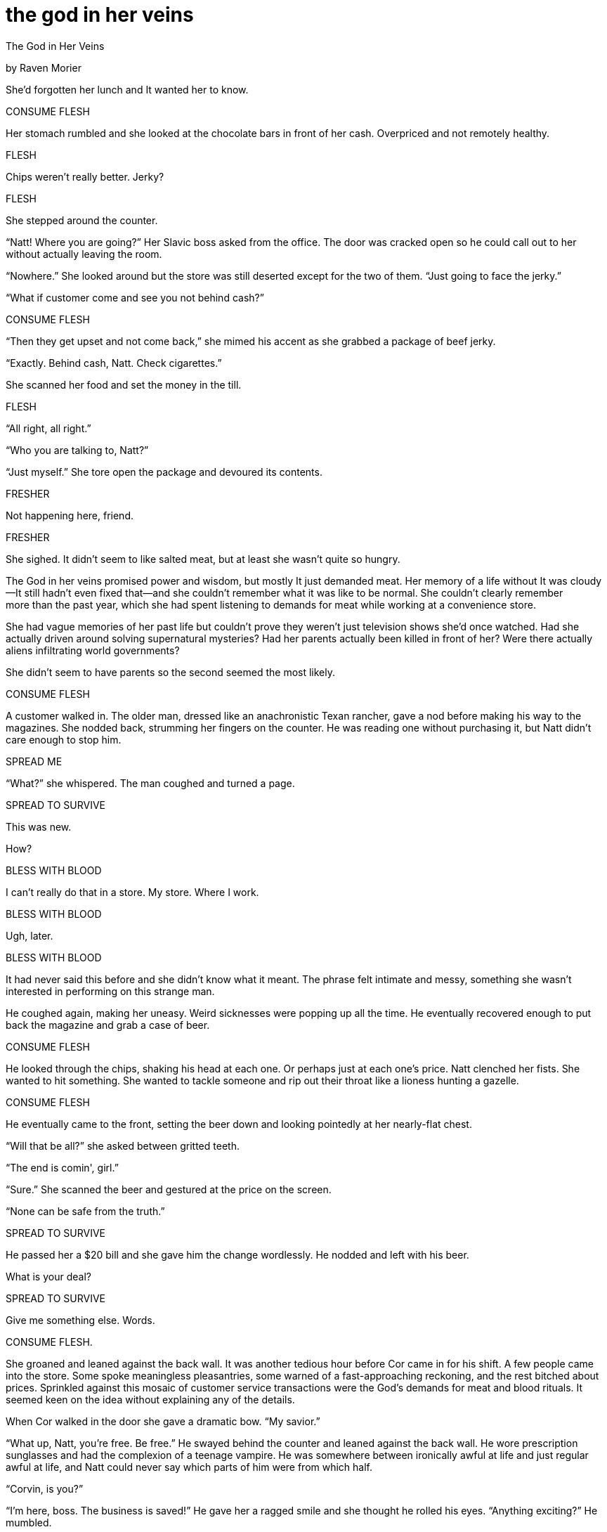 the god in her veins
====================

The God in Her Veins

by Raven Morier

She'd forgotten her lunch and It wanted her to know.

CONSUME FLESH

Her stomach rumbled and she looked at the chocolate bars in front of her
cash. Overpriced and not remotely healthy.

FLESH

Chips weren't really better. Jerky?

FLESH

She stepped around the counter.

“Natt! Where you are going?” Her Slavic boss asked from the office. The
door was cracked open so he could call out to her without actually
leaving the room.

“Nowhere.” She looked around but the store was still deserted except for
the two of them. “Just going to face the jerky.”

“What if customer come and see you not behind cash?”

CONSUME FLESH

“Then they get upset and not come back,” she mimed his accent as she
grabbed a package of beef jerky.

“Exactly. Behind cash, Natt. Check cigarettes.”

She scanned her food and set the money in the till.

FLESH

“All right, all right.”

“Who you are talking to, Natt?”

“Just myself.” She tore open the package and devoured its contents.

FRESHER

Not happening here, friend.

FRESHER

She sighed. It didn't seem to like salted meat, but at least she wasn't
quite so hungry.

The God in her veins promised power and wisdom, but mostly It
just demanded meat. Her memory of a life without It was cloudy—It still
hadn't even fixed that—and she couldn't remember what it was like to be
normal. She couldn't clearly remember more than the past year, which she
had spent listening to demands for meat while working at a convenience
store.

She had vague memories of her past life but couldn't prove they weren't
just television shows she'd once watched. Had she actually driven around
solving supernatural mysteries? Had her parents actually been killed in
front of her? Were there actually aliens infiltrating world governments?

She didn't seem to have parents so the second seemed the most likely.

CONSUME FLESH

A customer walked in. The older man, dressed like an anachronistic Texan
rancher, gave a nod before making his way to the magazines. She nodded
back, strumming her fingers on the counter. He was reading one without
purchasing it, but Natt didn't care enough to stop him.

SPREAD ME

“What?” she whispered. The man coughed and turned a page.

SPREAD TO SURVIVE

This was new.

How?

BLESS WITH BLOOD

I can't really do that in a store. My store. Where I work.

BLESS WITH BLOOD

Ugh, later.

BLESS WITH BLOOD

It had never said this before and she didn't know what it meant. The
phrase felt intimate and messy, something she wasn't interested in
performing on this strange man.

He coughed again, making her uneasy. Weird sicknesses were popping up
all the time. He eventually recovered enough to put back the magazine
and grab a case of beer.

CONSUME FLESH

He looked through the chips, shaking his head at each one. Or perhaps
just at each one's price. Natt clenched her fists. She wanted to hit
something. She wanted to tackle someone and rip out their throat like
a lioness hunting a gazelle.

CONSUME FLESH

He eventually came to the front, setting the beer down and looking
pointedly at her nearly-flat chest.

“Will that be all?” she asked between gritted teeth.

“The end is comin', girl.”

“Sure.” She scanned the beer and gestured at the price on the screen.

“None can be safe from the truth.”

SPREAD TO SURVIVE

He passed her a $20 bill and she gave him the change wordlessly. He
nodded and left with his beer.

What is your deal?

SPREAD TO SURVIVE

Give me something else. Words.

CONSUME FLESH.

She groaned and leaned against the back wall. It was another tedious
hour before Cor came in for his shift. A few people came into the store.
Some spoke meaningless pleasantries, some warned of a fast-approaching
reckoning, and the rest bitched about prices. Sprinkled against this
mosaic of customer service transactions were the God’s demands for meat
and blood rituals. It seemed keen on the idea without explaining any of
the details.

When Cor walked in the door she gave a dramatic bow. “My savior.”

“What up, Natt, you're free. Be free.” He swayed behind the counter and
leaned against the back wall. He wore prescription sunglasses and had
the complexion of a teenage vampire. He was somewhere between ironically
awful at life and just regular awful at life, and Natt could never say
which parts of him were from which half.

“Corvin, is you?”

“I'm here, boss. The business is saved!” He gave her a ragged smile and
she thought he rolled his eyes. “Anything exciting?” He mumbled.

“Nope. Literally nothing. Oh, wait, no, there are some creeps in town
who are talking about the truth coming for us. Or the apocalypse. Or
something.”

He snorted. “Yeah, got that yesterday. Weird religious freaks, although
I didn't see any crosses on 'em or anything. Must be some convention in
town.”

“In this town?”

“Who knows? Maybe we missed an alien landing and they're alien nerds. Or
they're aliens.”

CONSUME FLESH

Her stomach growled and Natt said, “I'm sure we can get to the bottom of
this but I'm starved.”

“Well, I'll update you if any aliens come lookin' for booze.”

“Thanks. I'm going for break!” She called back and got a garbled phrase
that was presumably an acknowledgment.

She waved at Cor and walked up the street to a chip stand. The streets
were as dead as usual, although the people she did notice seemed
strange. She couldn't decide if she just didn't know her neighbors, or
if they were from out of town.

FLESH

I'm on it.

She bought a triple burger with bacon and the God in her veins seemed
appeased. She felt rather than heard a contented vibration, rather like
a cat's purr. As she finished the burger and started appreciating the
beautiful day in relative silence, she decided to try asking it, How do
I bless with blood?

FIND A HOST AND JOIN THE HOST TO US

How?

FIND A HOST

What sort of host?

UNINFECTED BY METAL, TREES, OR LIES

I don't understand any of that.

CONSUME FLESH

I literally just did!

CONSUME FLESH

Natt got back up and threw out her garbage. Across the street was a
small bookshop she liked to browse, but first she pulled out a pocket
mirror and made sure her face was clean and as pretty as it could get.
She didn't care enough to put on makeup, so she shrugged and decided she
was “as good as it gets”.

As she entered, a bell above the door announced her arrival. Rose peeked
out from behind a shelf, smiled, and vanished again. Her hair was dyed a
lovely purple that matched her purple lace collar. Her face was
strangely familiar yet utterly unplaceable; Natt had never gotten the
courage to ask if they'd met somewhere else, but the other woman had
never acted as if they had.

Violin music played from a speaker in the front and the place was empty
except for them.

“Busy day?” Natt asked.

“Busy as ever. I think sales burst into the double digits today.”

Natt looked at the nearest shelf, barely reading the titles. She always
left with a romance novel, something she could read in a night. But she
still liked the look and smell of all these old books living together,
and the covers of things she'd never heard of and would likely never
read.

“Did you end up seeing that frog exhibit?”

Rose reappeared from behind the shelf, one arm full of books. “Yeah, it
was pretty good. Worth seeing once, certainly. You should check it out
before it leaves town.”

“Yeah, maybe.” She picked up a book and had to grin at the cover. A
dreadful fantasy book featuring the titled hero Baron Knight as he
fought off monsters and won the affection of some swooning maiden who
was... from the future?

“They're actually all right,” Rose said, nodding at it. “If you can get
past some groan-worthy male power-fantasy crap and the occasional
explosion of flowery prose.”

“I'm not sure I could get past that.”

“Well, not for everyone. There's a romance between him and the girl,
though.” She wiggled her eyebrows and Natt blushed, looking back to the
cover.

“Yeah, but it's hardly the focus, is it?”

BLESS WITH BLOOD

“No, not really. It's pretty forced.” She placed books on the shelves to
either side of them and Natt swallowed, trying to moisten her
suddenly-dry mouth.

“Hey, are you... doing anything tonight?”

“Dinner with my sister.” She frowned, but didn't look up from the books.
“Why do you ask?”

“Oh, ah, no reason. So you recommend this book, then?”

A smile. “Yeah. It's that ‘so bad it's good’ sort of thing. Lots of neat
concepts, though, particularly the demonology.”

“Well, I'll see if Baron Knight is all he's cracked up to be then.” She
held up the book as Rose placed her last one down.

“Just a dollar for this piece of art.”

Natt pulled out a pile of coins and handed her 4 quarters, smiling
apologetically. “I'll tell you how it is.”

“You better!” The other woman disappeared into the back and Natt left
with a sigh.

BLESS WITH BLOOD

“I'm trying to get someone, but I'm... not very good at it.” Or a lot of
things, she thought.

She returned to work 5 minutes early. Cor looked as if he hadn't so much
as moved except to grab a magazine. Something about scandals and famous
people.

“What up, Cor,” she said, swaying like a flamboyant drunk. He waved a
hand dismissively.

“Boss is gone, so I've just been here.”

“Any more freaks?”

“Naw. Well, nobody strange in the strange sort of way at least. Just the
usual sort of hicks and yuppies.”

BLESS WITH BLOOD

She grimaced. Cor was in the uncanny valley of intimacy, neither a
stranger nor someone with whom she shared any real spiritual connection.
To do something involving bodily fluids, she felt that it had to be on
either end of the spectrum or it would just be weird. Still, he did seem
to meet a lot of people...

“You going out tonight?”

“Probably,” he said, looking taken aback. “Are you thinking of actually
doing something outside work and home?”

“Shut up, and yes. Where are you going tonight?”

“I'm going down to the harbour.”

“Harbour? Ugh.”

“Fine, don't come.”

“No, no, just... the harbour?”

“Yeah, cheap bars, cheap drinks, cheap people.”

“All right, fine. I'm in.”

“Sweet. I'm off at 4 and going down at 5.”

“Isn't... that early?”

“Natt, please, trust me. You want to get a head start on these things.”

“All right.”

He nodded at the book she still had in her hands and asked, “You're
reading Baron Knight?”

“Just bought it. Is it any good?”

“It's the greatest and stupidest work of our times. Neat magic
mechanics, though.”

“Yeah, Rose was saying something like that—she's the girl who works at
the book store. She mentioned the demonology.”

“Yeah. Almost believable, you know? If it isn't aliens in the
government, it must be some sort of gooey demons that possess wolves and
bears and stuff.”

“How would wolves and bears infiltrate government?”

“By switching hosts, obviously.” He gave her what was probably a pointed
look, but with his glasses on it was largely lost on her. With a shrug,
he picked up his magazine and kept reading.

She looked at the book in her hands and frowned. It completely
transected her limited social life and it made her uncomfortable, like
she had something gross on her face and no one was telling her.
Determined to join whatever skeezy club Baron Knight readers enjoyed,
she cracked open the book and read.

Baron Knight was responding to rumours of monsters in rural
France—evidently he was some sort of expert on monsters. Before the
first chapter ended he was surrounded by five demonic wolves, which he
would dispatch with his bare hands by the middle of chapter two. He made
atrocious puns the wolves didn't seem to appreciate and which flew above
the heads of the dim-witted villagers he would later rescue from
similarly unnatural wolves.

The characters were shallow and the plot poorly planned, but the world
seemed eerily real. Cor and Natt alternated serving customers and she
managed to burn through a good quarter of the book before her shift
ended. Baton Knight was on his way to investigate a mysterious cult
outside the village and she was on her way to go lie on a couch for 3
hours.

“How dressed up should I be?”

“I'm going to wear a band shirt and jeans.”

“I see. I'll work from that.”

“See you at 5.”

When she got in the door she stripped down to shower, even though work
had not been particularly strenuous. She put on a purple dress she never
got to wear—simple but pretty, and perfectly casual or semi-formal as
the situation demanded.

Natt didn't want to bother with make up and her hair dried straight,
just the way she liked. She would have preferred curls, but not enough
to justify the effort. Instead she could look at short curly hair like
Rose's and appreciate it vicariously..

Left to her own devices, she collapsed on her couch and read.

When Baron Knight reached the cultists, the head cultist accused him of
standing in the way of progress.

“No progress can be made while you're so blatantly infected.”

“Infected by what?” The cultist asked, as if humouring a child.

Baron Knight pointed at the glowing trunk in the middle of their cave,
massive, ancient, and emitting demonic magic.

“Infected by the Tree.”

Natt shut the book and tossed it away.

Infected by the Tree.

The God in her veins was silent now, not offering any connection between
Itself and this trashy piece of fiction. Or quasi-fiction, at least.

She checked her phone for the time and decided to go for it. Flats on
feet, book in purse, she darted out the door.

It was 15 minutes either way and she debated whom she'd visit. Cor had
known about the books, but if their boss was back they could hardly talk
about them until he was off, which wasn't for another two hours.

So as she stepped into the bookshop she was relieved to find it empty as
ever.

“Back again?” Rose asked, looking up from an open book on her counter.
“How was it?” She looked over Natt's dress with approval.

Natt blushed and said, “I haven't finished yet.” She walked up to the
counter and tried to remember her plan of attack but Rose's eyes,
familiar but all the wrong colour, made her forget everything.

“Oh, pity. Good so far, though?”

“Yeah, yeah. Tacky, but good.”

“That about sums it up. Where are you at?”

“Uh, he's at the cultists in that cave.”

“Oh, yeah. That fight is absurd.” She smiled and Natt tried to smile
back, but the other girl's lips curved with ease and her eyes glittered
with something bordering magic. And Natt... well, she couldn't see
herself but she imagined she was basically the antithesis of visual
charm.

“Listen, you know that bit where he says, ‘you're infected by the Tree’,
does he ever mention... other kinds of infections?”

Rose asked slowly, “Like what other kinds?”

“Ah, like... Metal. Or Lies. ‘Infected by Lies’ or something like that.”

“Any others?”

She looked at the ceiling. “No? Just those three. Trees, Lies, Metal.”

CORRUPT AND DESTROY

Natt shook, the voice a rattling command in the centre of her head. Rose
stepped around the counter and touched her arm. Her hand felt cool and
calming, and for a moment her head was clear and her own. But she
couldn't recall a thing before the hot, damp of the God returned to her.

“How did you—”

“I don't think you're well,” Rose said, walking off to the front door.
Natt raised a hand after her, the voice in her head returning in full
force.

CORRUPT AND DESTROY

“I have teas at my place that might make you feel better.”

Her heart skipped and Natt couldn't speak.

“I was just about to close anyways.”

“Your sister,” she managed. Her voice was a croak, her blood was
rushing.

“Oh, don't worry, I can see her another day. She'll understand.”

Rose locked the door and flipped the OPEN sign to CLOSED. She returned
and grabbed her by the hand, filling her again with a sort of inner
peace.

(corrupt and destroy)

The voice was barely an echo, no life-altering presence but a mere
nuisance to be dealt with in good time.

“Just out the back.”

“Lead on.”

(corrupt and destroy)

Rose kept hold of her hand and the voice remained partially muted, if
not gone entirely. Her home was nearby, a cute cottage-like thing
surrounded by plants and dominated by a large ash tree in the front
yard.

“You live on your own?”

“Yes.”

“How—” She wanted to ask how she could afford this home and the shop,
but it seemed rude. “How long have you been here?”

“About 9 years now. Time really flies, huh?”

“Yeah.” Natt looked at the tree as Rose fished for keys. Had the tree in
the cultist's cave been an ash? She couldn't remember, but it didn't
seem wrong.

“Forgive the mess,” she said, ushering her guest past piles of books
into the kitchen which was in a similar state. The whole thing seemed an
extension of her store if it had been overrun by potted and hanging
plants. “I love your dress, by the way. It makes you look so pretty.”

“Oh, thanks,” she mumbled. Rose sat her down at a wooden table with 3
wooden chairs. She filled an electric kettle and plugged it in. One
cupboard was full of teas and she pulled out two bags full of purple
crystals the colour of Natt's dress and the colour of Rose's hair.

“Oh, we match,” she said, instantly hating herself for her own inanity.

But Rose gave a small laugh. “It really is my favourite colour.” She sat
down and folded her hands in front of her. “So.”

“So?”

“How long have you been hearing voices?”

“Oh! What? I never—” Rose held up a hand and shook her head.

“Let's be honest. You've got some sort of fluid parasite in you making
weird requests, right?”

“Yes. Yes I do.” She narrowed her eyes, but Rose simply smiled.

CORRUPT AND DESTROY

Rose wasn't angry or frightened or even particularly concerned. This was
just an everyday thing, apparently, having a God in your veins. She took
in a deep breath and let it out. It felt like an absurd burden was being
peeled off of her back. She could get back to normal, whatever that was.
She could accept this. She could accept me.

CORRUPT AND DESTROY

“I don't remember how long I've been stuck with this... do you know how
to make it better?”

“Just a cup of tea.”

“Really?”

“Really.”

“Did you have this too?”

“Oh, no, I've just been told about it. I've seen the other infections
though.”

The kettle began to whistle and Rose unplugged it, pouring it into two
mugs. She plopped a bag into each and belatedly asked, “Oh, sorry, do
you want milk or sugar?”

“Oh, no, thanks.”

DO NOT CONSUME

“It doesn't want me drinking this.”

Rose set the mug in front of her and grabbed her hand. “Well of course
it doesn't. It will kill the creature inside you.”

(do not consume do not consume do not consume)

The voice was a murmur, insistent but distant like a television on in
another room. Natt looked at the drink and sighed. This is what she
wanted, right? To be normal?

(do not consume do not consume do not consume)

What had It actually done for her? Nothing. It made promises, sure, but
would it actually fulfil them? Was it even capable of that?

“Can It... actually give me super strength and stuff?” she asked,
feeling stupid for bothering. The steaming water in front of her turned
a purple so dark it was almost black. It made her think of the stretch
of sky just before night.

The other girl sighed. “I won't lie. There are stories that it can be
done, although I've never seen it.”

(do not consume do not consume do not consume)

Rose ran her hand up and down Natt's arm.

“You're... making the voice quieter. How do you do that?”

“I'm a servant of the Trees.”

She pulled back her arm. “Infected by the Trees, you mean.” She shook
her head. Why did she think that? All she knew about it was from a
poorly written book.

CORRUPT DESTROY CORRUPT DESTROY

“The Trees don't live inside us, and They don't change who we are or
make demands of us. We wilfully enter Their service, and They share
Their gifts with us.” Rose shifted her chair closer until it was next to
hers, and leaned in. “You're sick but together we can make you better.”

Rose reached for her hand slowly, looking for permission. Natt nodded
and held out her hand. The other girl took it and raised it to her lips,
kissing it. It was a gentle, nurturing kiss that made her shiver.

“Can... can we keep this up? After?”

“You can stay here forever.” Rose kissed her hand again.

(do not consume)

The voice was the rustle of leaves in a forest, impotent and
inconsequential. The tea was warm, strangely viscous and smelled of
something sweet and metallic.

“This is all it takes?”

“That's all.”

Natt raised her mug and looked expectantly at Rose. She shook her head
but raised the mug. “To new beginnings.”

“To new beginnings.”

Rose sipped her drink and Natt followed suit. Her stomach grumbled but
Rose told her it was part of the process. She nodded.

“So what is It called? The Thing inside me?”

“A parasite. Specifically, it's ‘Ooze’. A silly name, I know, but when
It's without a host It rather looks like... well, oozing gunk, really.”

“So that's the end of the pattern then? Metal, Trees, Lies, and Ooze?”

“Oh, no. ‘Blood’ is the word most often used. People tend to avoid using
Their actual names.”

Natt drank from her mug and grimaced. The sweetness left an aftertaste
of decay, and in the back of her head something was crying out in anger.
The word ‘Blood’ seemed ominous as her entire body began to burn like a
furnace. The God in her veins made her feverish on the best of days, but
this was a shamanistic sweat that was simultaneously threatening and
liberating.

The tree outside tapped on the window. It seemed to mock her even as the
God in her veins screamed. But Rose squeezed her hand and refused to let
go. Natt closed her eyes. She pictured a life with this girl. Helping
others who found themselves cursed. She downed the last of her tea and
coughed. Her mouth was dry and her insides felt like dust.

“How... how long?”

“Moments, now.”

Natt tried to breathe but her lungs wouldn't respond. She wheezed and
collapsed to the ground. Her right hand hung above her, still held tight
by Rose.

“I'm sorry it has to be this way,” she said. Her eyes were damp, tears
dripping down her cheeks onto Natt's face. Natt struggled feebly, but as
her chest got tighter she eventually gave up.

“The dust in the tea kills the parasite, but not before It wrecks your
insides. It doesn't seem to go without a fight, and it's the fight that
kills you in the end. I'm sorry.”

The God in Natt's veins had promised her all manner of things, but
all it had given her was death. She outlived the parasite by seconds,
but that was enough. Her spirit was saved, and would be offered to the
Trees where she would be at rest.

Rose finally released Natt's hand, letting it fall to the floor.

The Trees took one of many forms in her front yard, and It seemed to
beckon infected to this town without a conscious understanding of why.
Rose could never be sure when another would come her way, but she'd been
given enough poisons to last a lifetime, surely.

Most infected had to be tricked or forced into parting with their
parasites, but Natt had come for answers and taken her cure willingly.
Rose was sorry for the girl’s death, but there was nothing to be done
for it now.

In her well-sheltered backyard where ash roots still reached, four
graves held the bodies of four infected. Three infected by Lies, one
infected by Metal, and now she'd need a fifth hole for one infected by
Blood. They would have said Rose was infected by Trees, but they didn’t
understand the true order of things. The Trees stood between humanity
and infection.

The God in Natt's veins was no match for the God in Rose's yard.
